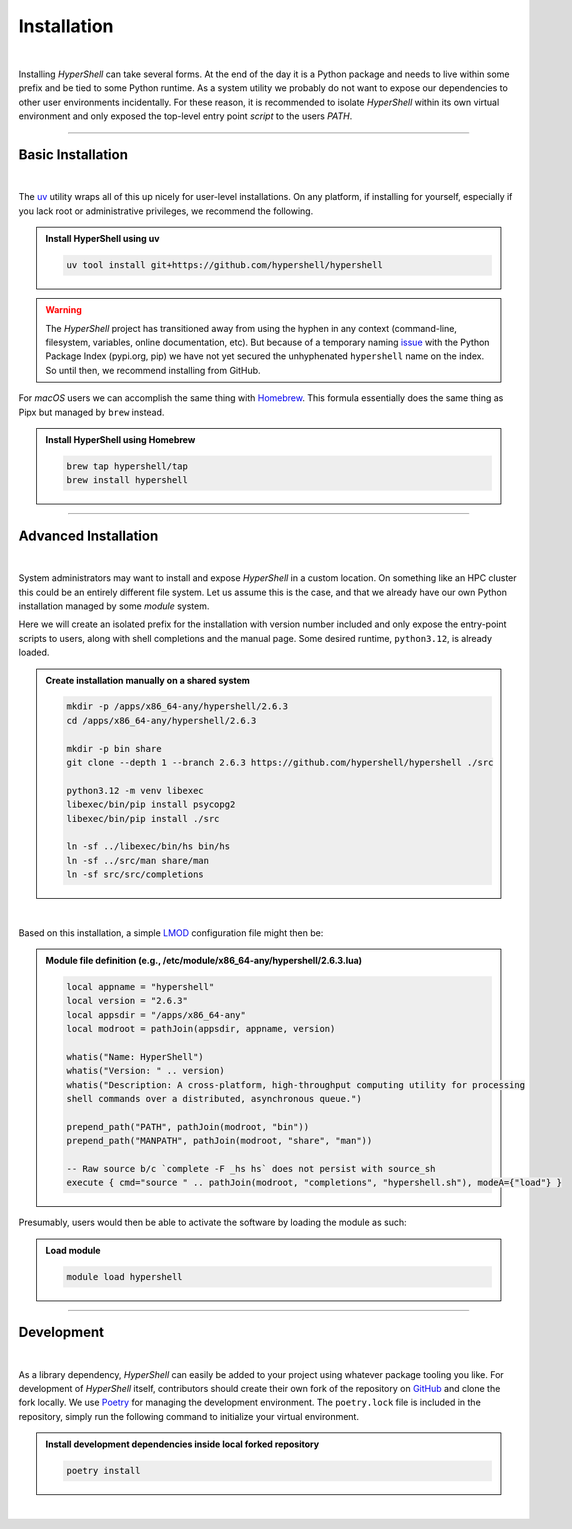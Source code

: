.. _install:

Installation
============

|

Installing *HyperShell* can take several forms. At the end of the day it is a Python package
and needs to live within some prefix and be tied to some Python runtime. As a system utility
we probably do not want to expose our dependencies to other user environments incidentally.
For these reason, it is recommended to isolate *HyperShell* within its own virtual environment
and only exposed the top-level entry point *script* to the users `PATH`.

-------------------

Basic Installation
------------------

|

The `uv <https://docs.astral.sh/uv/>`_ utility wraps all of this up nicely for user-level
installations. On any platform, if installing for yourself, especially if you lack root
or administrative privileges, we recommend the following.

.. admonition:: Install HyperShell using uv
    :class: note

    .. code-block:: shell

        uv tool install git+https://github.com/hypershell/hypershell

.. warning::

        The `HyperShell` project has transitioned away from using the hyphen in any
        context (command-line, filesystem, variables, online documentation, etc).
        But because of a temporary naming `issue <https://github.com/pypi/support/issues/4104>`_
        with the Python Package Index (pypi.org, pip) we have not yet secured the unhyphenated
        ``hypershell`` name on the index. So until then, we recommend installing from GitHub.


For `macOS` users we can accomplish the same thing with `Homebrew <https://brew.sh>`_.
This formula essentially does the same thing as Pipx but managed by ``brew`` instead.


.. admonition:: Install HyperShell using Homebrew
    :class: note

    .. code-block:: shell

        brew tap hypershell/tap
        brew install hypershell

-------------------

Advanced Installation
---------------------

|

System administrators may want to install and expose `HyperShell` in a custom location.
On something like an HPC cluster this could be an entirely different file system.
Let us assume this is the case, and that we already have our own Python installation
managed by some `module` system.

Here we will create an isolated prefix for the installation with version number included
and only expose the entry-point scripts to users, along with shell completions and the
manual page. Some desired runtime, ``python3.12``, is already loaded.

.. admonition:: Create installation manually on a shared system
    :class: note

    .. code-block:: shell

        mkdir -p /apps/x86_64-any/hypershell/2.6.3
        cd /apps/x86_64-any/hypershell/2.6.3

        mkdir -p bin share
        git clone --depth 1 --branch 2.6.3 https://github.com/hypershell/hypershell ./src

        python3.12 -m venv libexec
        libexec/bin/pip install psycopg2
        libexec/bin/pip install ./src

        ln -sf ../libexec/bin/hs bin/hs
        ln -sf ../src/man share/man
        ln -sf src/src/completions

|

Based on this installation, a simple `LMOD <https://lmod.readthedocs.io/en/latest/>`_
configuration file might then be:

.. admonition:: Module file definition (e.g., /etc/module/x86_64-any/hypershell/2.6.3.lua)
    :class: note

    .. code-block:: lua

        local appname = "hypershell"
        local version = "2.6.3"
        local appsdir = "/apps/x86_64-any"
        local modroot = pathJoin(appsdir, appname, version)

        whatis("Name: HyperShell")
        whatis("Version: " .. version)
        whatis("Description: A cross-platform, high-throughput computing utility for processing
        shell commands over a distributed, asynchronous queue.")

        prepend_path("PATH", pathJoin(modroot, "bin"))
        prepend_path("MANPATH", pathJoin(modroot, "share", "man"))

        -- Raw source b/c `complete -F _hs hs` does not persist with source_sh
        execute { cmd="source " .. pathJoin(modroot, "completions", "hypershell.sh"), modeA={"load"} }

Presumably, users would then be able to activate the software by loading the module as such:


.. admonition:: Load module
    :class: note

    .. code-block:: shell

        module load hypershell

-------------------

Development
-----------

|

As a library dependency, `HyperShell` can easily be added to your project using whatever package
tooling you like. For development of `HyperShell` itself, contributors should create their own fork
of the repository on `GitHub <https://github.com/hypershell/hypershell>`_ and clone the fork locally.
We use `Poetry <https://python-poetry.org>`_ for managing the development environment. The
``poetry.lock`` file is included in the repository, simply run the following command to initialize
your virtual environment.

.. admonition:: Install development dependencies inside local forked repository
    :class: note

    .. code-block:: shell

        poetry install

|
